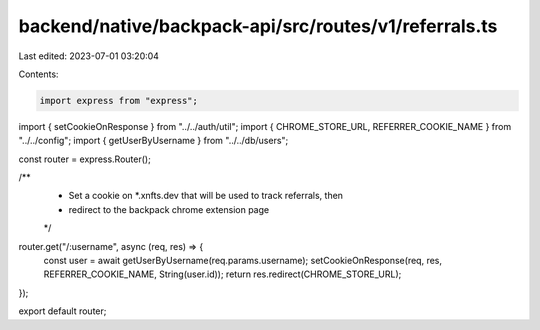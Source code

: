 backend/native/backpack-api/src/routes/v1/referrals.ts
======================================================

Last edited: 2023-07-01 03:20:04

Contents:

.. code-block:: ts

    import express from "express";

import { setCookieOnResponse } from "../../auth/util";
import { CHROME_STORE_URL, REFERRER_COOKIE_NAME } from "../../config";
import { getUserByUsername } from "../../db/users";

const router = express.Router();

/**
 * Set a cookie on *.xnfts.dev that will be used to track referrals, then
 * redirect to the backpack chrome extension page
 */
router.get("/:username", async (req, res) => {
  const user = await getUserByUsername(req.params.username);
  setCookieOnResponse(req, res, REFERRER_COOKIE_NAME, String(user.id));
  return res.redirect(CHROME_STORE_URL);
});

export default router;


